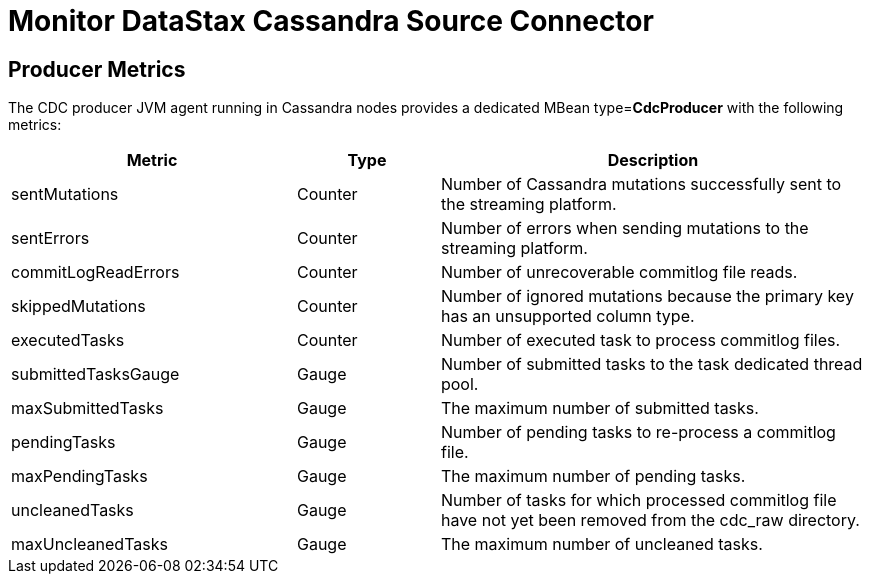 = Monitor DataStax Cassandra Source Connector

== Producer Metrics

The CDC producer JVM agent running in Cassandra nodes provides a dedicated MBean type=*CdcProducer* with the following metrics:

[cols="2,1,3"]
|===
|Metric |Type |Description

|sentMutations
|Counter
|Number of Cassandra mutations successfully sent to the streaming platform.

|sentErrors
|Counter
|Number of errors when sending mutations to the streaming platform.

|commitLogReadErrors
|Counter
|Number of unrecoverable commitlog file reads.

|skippedMutations
|Counter
|Number of ignored mutations because the primary key has an unsupported column type.

|executedTasks
|Counter
|Number of executed task to process commitlog files.

|submittedTasksGauge
|Gauge
|Number of submitted tasks to the task dedicated thread pool.

|maxSubmittedTasks
|Gauge
|The maximum number of submitted tasks.

|pendingTasks
|Gauge
|Number of pending tasks to re-process a commitlog file.

|maxPendingTasks
|Gauge
|The maximum number of pending tasks.

|uncleanedTasks
|Gauge
|Number of tasks for which processed commitlog file have not yet been removed from the cdc_raw directory.

|maxUncleanedTasks
|Gauge
|The maximum number of uncleaned tasks.

|===


